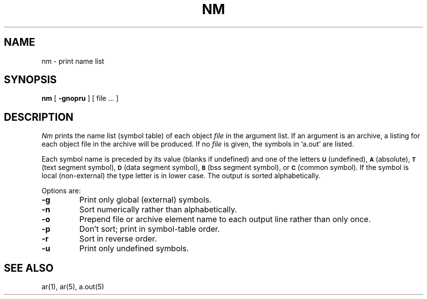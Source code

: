 .TH NM 1 
.SH NAME
nm \- print name list
.SH SYNOPSIS
.B nm
[
.B \-gnopru
]
[ file ... ]
.SH DESCRIPTION
.I Nm
prints the name list (symbol table) of each object
.I file
in the argument list.
If an argument
is an archive, a listing for each object
file in the archive will be produced.
If no
.I file
is given, the symbols in
`a.out'
are listed.
.PP
Each symbol name is preceded by its value (blanks if undefined)
and one of the letters
.SM
.B U
(undefined),
.SM
.B A
(absolute),
.SM
.B  T
(text segment symbol),
.SM
.B D
(data segment symbol),
.SM
.B B
(bss segment symbol),
or
.SM
.B C
(common symbol).
If the symbol is local (non-external) the type letter is in
lower case.
The output is sorted alphabetically.
.PP
Options are:
.TP
.B  \-g
Print only global (external) symbols.
.TP
.B \-n
Sort numerically rather than alphabetically.
.TP
.B  \-o
Prepend file or archive element name to each
output line rather than only once.
.TP
.B  \-p
Don't sort; print in symbol-table order.
.TP
.B  \-r
Sort in reverse order.
.TP
.B  \-u
Print only undefined symbols.
.sh FILES
.SH SEE ALSO
ar(1), ar(5), a.out(5)

